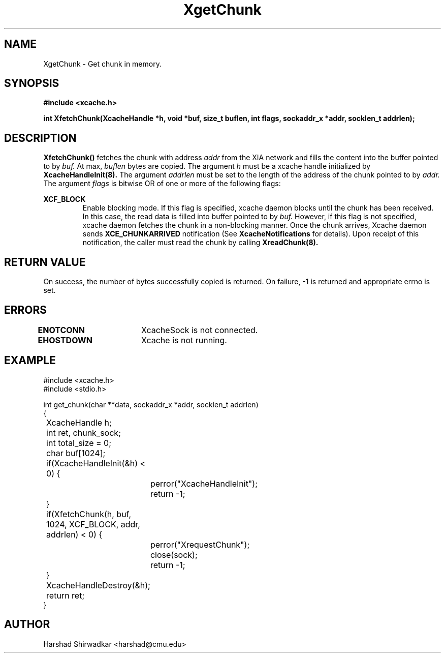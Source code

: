 .\" Manual page for content fetch API
.TH XgetChunk 8 "05 May 2015" "1.0" "XIA Manual Pages"
.SH NAME
XgetChunk \- Get chunk in memory.
.SH SYNOPSIS
.nf
.B "#include <xcache.h>"
.sp
.BR "int XfetchChunk(XcacheHandle *h, void *buf, size_t buflen, int flags, sockaddr_x *addr, socklen_t addrlen);"
.fi

.SH DESCRIPTION
.B XfetchChunk()
fetches the chunk with address
.I addr
from the XIA network and fills the content into the buffer pointed to
by
.I buf.
At max,
.I buflen
bytes are copied.
The argument
.I h
must be a xcache handle initialized by
.B XcacheHandleInit(8).
The argument
.I addrlen
must be set to the length of the address of the chunk pointed to by
.I addr.
The argument
.I flags
is bitwise OR of one or more of the following flags:


.B XCF_BLOCK
.RS
Enable blocking mode. If this flag is specified, xcache daemon blocks
until the chunk has been received. In this case, the read data is
filled into buffer pointed to by
.I buf.
However, if this flag is not specified, xcache daemon fetches the
chunk in a non-blocking manner. Once the chunk arrives, Xcache daemon
sends
.B XCE_CHUNKARRIVED
notification (See
.B XcacheNotifications
for details). Upon receipt of this notification, the caller must read
the chunk by calling
.B XreadChunk(8).
.RE

.SH RETURN VALUE
On success, the number of bytes successfully copied is returned. On
failure, -1 is returned and appropriate errno is set.

.SH ERRORS
.B ENOTCONN	
XcacheSock is not connected.

.B EHOSTDOWN	
Xcache is not running.
.B 
.\".SH NOTES

.SH EXAMPLE
.nf
#include <xcache.h>
#include <stdio.h>

int get_chunk(char **data, sockaddr_x *addr, socklen_t addrlen)
{
	XcacheHandle h;
	int ret, chunk_sock;
	int total_size = 0;
	char buf[1024];

	if(XcacheHandleInit(&h) < 0) {
		perror("XcacheHandleInit");
		return -1;
	}

	if(XfetchChunk(h, buf, 1024, XCF_BLOCK, addr, addrlen) < 0) {
		perror("XrequestChunk");
		close(sock);
		return -1;
	}

	XcacheHandleDestroy(&h);

	return ret;
}
.fi


.SH AUTHOR
Harshad Shirwadkar <harshad@cmu.edu>

